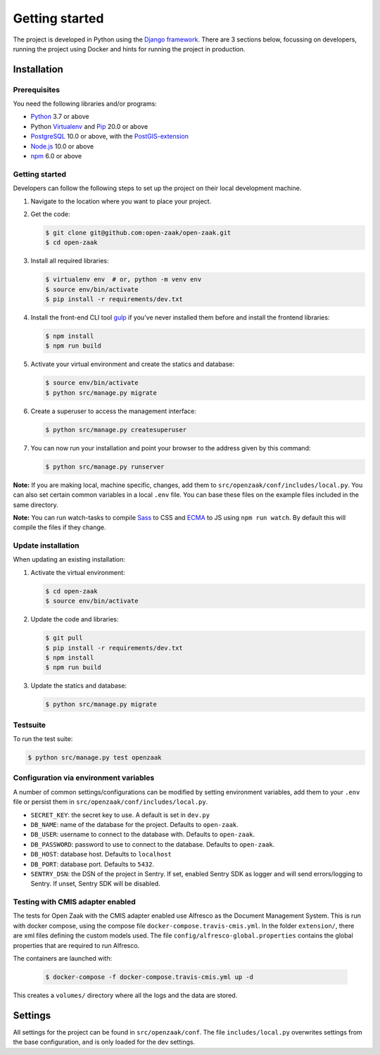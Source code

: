 .. _development_getting_started:

===============
Getting started
===============

The project is developed in Python using the `Django framework`_. There are 3
sections below, focussing on developers, running the project using Docker and
hints for running the project in production.

.. _Django framework: https://www.djangoproject.com/

Installation
============

Prerequisites
-------------

You need the following libraries and/or programs:

* `Python`_ 3.7 or above
* Python `Virtualenv`_ and `Pip`_ 20.0 or above
* `PostgreSQL`_ 10.0 or above, with the `PostGIS-extension`_
* `Node.js`_ 10.0 or above
* `npm`_ 6.0 or above

.. _Python: https://www.python.org/
.. _Virtualenv: https://virtualenv.pypa.io/en/stable/
.. _Pip: https://packaging.python.org/tutorials/installing-packages/#ensure-pip-setuptools-and-wheel-are-up-to-date
.. _PostgreSQL: https://www.postgresql.org
.. _PostGIS-extension: https://postgis.net/
.. _Node.js: http://nodejs.org/
.. _npm: https://www.npmjs.com/


Getting started
---------------

Developers can follow the following steps to set up the project on their local
development machine.

1. Navigate to the location where you want to place your project.

2. Get the code:

   .. code-block:: bash

       $ git clone git@github.com:open-zaak/open-zaak.git
       $ cd open-zaak

3. Install all required libraries:

   .. code-block:: bash

       $ virtualenv env  # or, python -m venv env
       $ source env/bin/activate
       $ pip install -r requirements/dev.txt

4. Install the front-end CLI tool `gulp`_ if you've never installed them
   before and install the frontend libraries:

   .. code-block:: bash

       $ npm install
       $ npm run build

5. Activate your virtual environment and create the statics and database:

   .. code-block:: bash

       $ source env/bin/activate
       $ python src/manage.py migrate

6. Create a superuser to access the management interface:

   .. code-block:: bash

       $ python src/manage.py createsuperuser

7. You can now run your installation and point your browser to the address
   given by this command:

   .. code-block:: bash

       $ python src/manage.py runserver


**Note:** If you are making local, machine specific, changes, add them to
``src/openzaak/conf/includes/local.py``. You can also set certain common
variables in a local ``.env`` file. You can base these files on the
example files included in the same directory.

**Note:** You can run watch-tasks to compile `Sass`_ to CSS and `ECMA`_ to JS
using ``npm run watch``. By default this will compile the files if they change.

.. _ECMA: https://ecma-international.org/
.. _Sass: https://sass-lang.com/
.. _gulp: https://gulpjs.com/


Update installation
-------------------

When updating an existing installation:

1. Activate the virtual environment:

   .. code-block:: bash

       $ cd open-zaak
       $ source env/bin/activate

2. Update the code and libraries:

   .. code-block:: bash

       $ git pull
       $ pip install -r requirements/dev.txt
       $ npm install
       $ npm run build

3. Update the statics and database:

   .. code-block:: bash

       $ python src/manage.py migrate


Testsuite
---------

To run the test suite:

.. code-block:: bash

    $ python src/manage.py test openzaak

Configuration via environment variables
---------------------------------------

A number of common settings/configurations can be modified by setting
environment variables, add them to your ``.env`` file or persist them in
``src/openzaak/conf/includes/local.py``.

* ``SECRET_KEY``: the secret key to use. A default is set in ``dev.py``

* ``DB_NAME``: name of the database for the project. Defaults to ``open-zaak``.
* ``DB_USER``: username to connect to the database with. Defaults to ``open-zaak``.
* ``DB_PASSWORD``: password to use to connect to the database. Defaults to ``open-zaak``.
* ``DB_HOST``: database host. Defaults to ``localhost``
* ``DB_PORT``: database port. Defaults to ``5432``.

* ``SENTRY_DSN``: the DSN of the project in Sentry. If set, enabled Sentry SDK as
  logger and will send errors/logging to Sentry. If unset, Sentry SDK will be
  disabled.

Testing with CMIS adapter enabled
---------------------------------

The tests for Open Zaak with the CMIS adapter enabled use Alfresco as the Document Management System. This is run with docker compose, using the compose file
``docker-compose.travis-cmis.yml``. In the folder ``extension/``, there are xml files defining the custom models used.
The file ``config/alfresco-global.properties`` contains the global properties that are required to run Alfresco.

The containers are launched with:

    .. code-block:: bash

        $ docker-compose -f docker-compose.travis-cmis.yml up -d

This creates a ``volumes/`` directory where all the logs and the data are stored.

Settings
========

All settings for the project can be found in
``src/openzaak/conf``.
The file ``includes/local.py`` overwrites settings from the base configuration,
and is only loaded for the dev settings.
